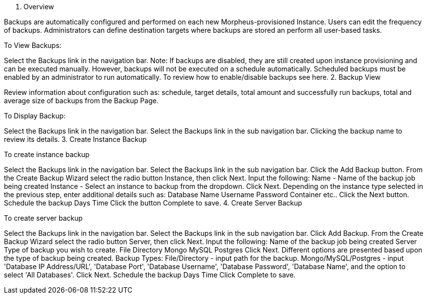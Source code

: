 //video

1. Overview

Backups are automatically configured and performed on each new Morpheus-provisioned Instance. Users can edit the frequency of backups. Administrators can define destination targets where backups are stored an perform all user-based tasks.

To View Backups:

Select the Backups link in the navigation bar.
Note: If backups are disabled, they are still created upon instance provisioning and can be executed manually. However, backups will not be executed on a schedule automatically. Scheduled backups must be enabled by an administrator to run automatically. To review how to enable/disable backups see here.
2. Backup View

Review information about configuration such as: schedule, target details, total amount and successfully run backups, total and average size of backups from the Backup Page.

To Display Backup:

Select the Backups link in the navigation bar.
Select the Backups link in the sub navigation bar.
Clicking the backup name to review its details.
3. Create Instance Backup

To create instance backup

Select the Backups link in the navigation bar.
Select the Backups link in the sub navigation bar.
Click the Add Backup button.
From the Create Backup Wizard select the radio button Instance, then click Next.
Input the following:
Name - Name of the backup job being created
Instance  - Select an instance to backup from the dropdown.
Click Next.
Depending on the instance type selected in the previous step, enter additional details such as:
Database Name
Username
Password
Container
etc..
Click the Next button.
Schedule the backup
Days
Time
Click the button Complete to save.
4. Create Server Backup

To create server backup

Select the Backups link in the navigation bar.
Select the Backups link in the sub navigation bar.
Click Add Backup.
From the Create Backup Wizard select the radio button Server, then click Next.
Input the following:
Name of the backup job being created
Server
Type of backup you wish to create.
File
Directory
Mongo
MySQL
Postgres
Click Next.
Different options are presented based upon the type of backup being created.
Backup Types:
File/Directory - input path for the backup.
Mongo/MySQL/Postgres - input 'Database IP Address/URL', 'Database Port', 'Database Username', 'Database Password', 'Database Name', and the option to select 'All Databases'.
Click Next.
Schedule the backup
Days
Time
Click Complete to save.
